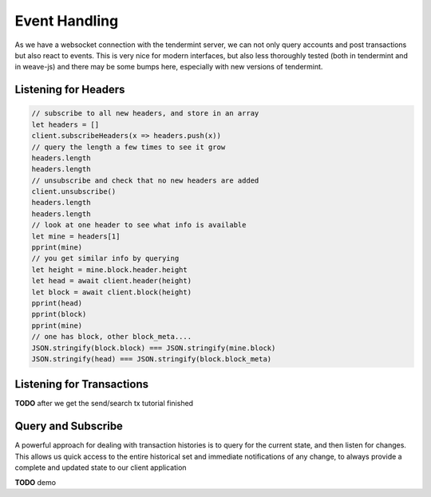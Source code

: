 --------------
Event Handling
--------------

As we have a websocket connection with the tendermint
server, we can not only query accounts and post transactions
but also react to events. This is very nice for modern
interfaces, but also less thoroughly tested (both in tendermint
and in weave-js) and there may be some bumps here, especially
with new versions of tendermint.

Listening for Headers
---------------------

.. code:: javascript

    // subscribe to all new headers, and store in an array
    let headers = []
    client.subscribeHeaders(x => headers.push(x))
    // query the length a few times to see it grow
    headers.length
    headers.length
    // unsubscribe and check that no new headers are added
    client.unsubscribe()
    headers.length
    headers.length
    // look at one header to see what info is available
    let mine = headers[1]
    pprint(mine)
    // you get similar info by querying
    let height = mine.block.header.height
    let head = await client.header(height)
    let block = await client.block(height)
    pprint(head)
    pprint(block)
    pprint(mine)
    // one has block, other block_meta....
    JSON.stringify(block.block) === JSON.stringify(mine.block)
    JSON.stringify(head) === JSON.stringify(block.block_meta)


Listening for Transactions
--------------------------

**TODO** after we get the send/search tx tutorial finished


Query and Subscribe
-------------------

A powerful approach for dealing with transaction histories
is to query for the current state, and then listen for changes.
This allows us quick access to the entire historical set and
immediate notifications of any change, to always provide a
complete and updated state to our client application

**TODO** demo
